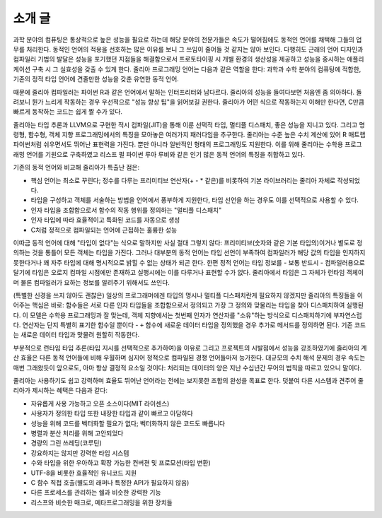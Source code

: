 .. _man-introduction:

**************
 소개 글
**************

과학 분야의 컴퓨팅은 통상적으로 높은 성능을 필요로 하는데
해당 분야의 전문가들은 속도가 떨어짐에도 동적인 언어를 채택해 그들의 업무를 처리한다.
동적인 언어의 적용을 선호하는 많은 이유를 보니
그 쓰임이 줄어들 것 같지는 않아 보인다.
다행히도 근래의 언어 디자인과 컴파일러 기법의 발달은
성능을 포기했던 지점들을 해결함으로서
프로토타이핑 시 개별 환경의 생산성을 제공하고
성능을 중시하는 애플리케이션 구축 시 그 실효성을 갖출 수 있게 한다.
줄리아 프로그래밍 언어는 다음과 같은 역할을 한다:
과학과 수학 분야의 컴퓨팅에 적합한,
기존의 정적 타입 언어에 견줄만한 성능을 갖춘 유연한 동적 언어.

때문에 줄리아 컴파일러는 파이썬 R과 같은 언어에서 말하는 인터프리터와 남다르다.
줄리아의 성능을 들여다보면 처음엔 좀 의아하다.
돌려보니 뭔가 느리게 작동하는 경우 우선적으로 "성능 향상 팁"을 읽어보길 권한다.
줄리아가 어떤 식으로 작동하는지 이해만 한다면,
C만큼 빠르게 동작하는 코드는 쉽게 짤 수가 있다.

줄리아는 타입 추론과 LLVM으로 구현한 적시 컴파일(JIT)을 통해 이룬
선택적 타입, 멀티플 디스패치, 좋은 성능을 지니고 있다.
그리고 명령형, 함수형, 객체 지향 프로그래밍에서의 특징을 모아놓은 여러가지 패러다임을 추구한다.
줄리아는 수준 높은 수치 계산에 있어
R 매트랩 파이썬처럼 쉬우면서도 뛰어난 표현력을 가진다.
뿐만 아니라 일반적인 형태의 프로그래밍도 지원한다.
이를 위해 줄리아는 수학용 프로그래밍 언어를 기원으로 구축하였고
리스프 펄 파이썬 루아 루비와 같은 인기 많은 동적 언어의 특징을 취합하고 있다.

기존의 동적 언어와 비교해 줄리아가 특출난 점은:

- 핵심 언어는 최소로 꾸린다;
  정수를 다루는 프리미티브 연산자(+ - * 같은)를 비롯하여 기본 라이브러리는 줄리아 자체로 작성되었다.
- 타입을 구성하고 객체를 서술하는 방법을 언어에서 풍부하게 지원한다,
  타입 선언을 하는 경우도 이를 선택적으로 사용할 수 있다.
- 인자 타입을 조합함으로서 함수의 작동 행위를 정의하는 "멀티플 디스패치"
- 인자 타입에 따라 효율적이고 특화된 코드를 자동으로 생성
- C처럼 정적으로 컴파일되는 언어에 근접하는 훌륭한 성능

이따금 동적 언어에 대해 "타입이 없다"는 식으로 말하지만 사실 절대 그렇지 않다:
프리미티브(숫자와 같은 기본 타입의)이거나 별도로 정의하는 것을 통틀어 모든 객체는 타입을 가진다.
그러나 대부분의 동적 언어는 타입 선언이 부족하여 컴파일러가 해당 값의 타입을 인지하지 못한다거나
꽤 자주 타입에 대해 명시적으로 밝힐 수 없는 상태가 되곤 한다.
한편 정적 언어는 타입 정보를 - 보통 반드시 - 컴파일러용으로 달기에
타입은 오로지 컴파일 시점에만 존재하고 실행시에는 이를 다루거나 표현할 수가 없다.
줄리아에서 타입은 그 자체가 런타임 객체이며 물론 컴파일러가 요하는 정보를 알려주기 위해서도 쓰인다.

(특별한 신경을 쓰지 않아도 괜찮은) 일상의 프로그래머에겐 타입의 명시나
멀티플 디스패치란게 필요하지 않겠지만 줄리아의 특징들을 이어주는 핵심은 바로:
함수들은 서로 다른 인자 타입들을 조합함으로서 정의되고
가장 그 정의와 맞물리는 타입을 찾아 디스패치하여 실행된다.
이 모델은 수학용 프로그래밍과 잘 맞는데,
객체 지향에서는 첫번째 인자가 연산자를 "소유"하는 방식으로 디스패치하기에 부자연스럽다.
연산자는 단지 특별히 표기한 함수일 뿐이다 - ``+`` 함수에 새로운 데이터 타입을 정의했을 경우
추가로 메서드를 정의하면 된다. 기존 코드는 새로운 데이터 타입과 맞물려 원할히 작동한다.

부분적으로 런타임 타입 추론(타입 지시를 선택적으로 추가하여)을 이유로
그리고 프로젝트의 시발점에서 성능을 강조하였기에
줄리아의 계산 효율은 다른 동적 언어들에 비해 우월하며
심지어 정적으로 컴파일된 경쟁 언어들마저 능가한다.
대규모의 수치 해석 문제의 경우 속도는 매번 그래왔듯이
앞으로도, 아마 항상 결정적 요소일 것이다:
처리되는 데이터의 양은 지난 수십년간 무어의 법칙을 따르고 있으니 말이다.

줄리아는 사용하기도 쉽고 강력하며 효율도 뛰어난 언어라는
전에는 보지못한 조합의 완성을 목표로 한다.
덧붙여 다른 시스템과 견주어 줄리아가 제시하는 혜택은 다음과 같다:

- 자유롭게 사용 가능하고 오픈 소스이다(MIT 라이센스)
- 사용자가 정의한 타입 또한 내장한 타입과 같이 빠르고 아담하다
- 성능을 위해 코드를 벡터화할 필요가 없다; 벡터화하지 않은 코드도 빠릅니다
- 병렬과 분산 처리를 위해 고안되었다
- 경량의 그린 쓰레딩(코루틴)
- 강요하지는 않지만 강력한 타입 시스템
- 수와 타입을 위한 우아하고 확장 가능한 컨버젼 및 프로모션(타입 변환)
- UTF-8을 비롯한 효율적인 유니코드 지원
- C 함수 직접 호출(별도의 래퍼나 특정한 API가 필요하지 않음)
- 다른 프로세스를 관리하는 쉘과 비슷한 강력한 기능
- 리스프와 비슷한 매크로, 메타프로그래밍을 위한 장치들

